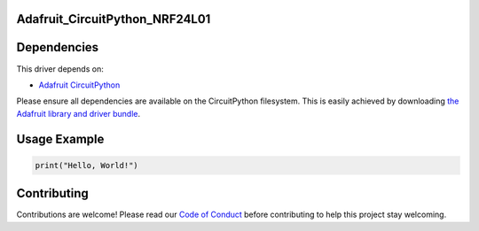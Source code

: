 Adafruit_CircuitPython_NRF24L01
===============================

.. image:: https://travis-ci.org/rhthomas/Adafruit_CircuitPython_NRF24L01.svg?branch=master
    :target: https://travis-ci.org/rhthomas/Adafruit_CircuitPython_NRF24L01
    :alt: Build Status

.. image:: https://readthedocs.org/projects/circuitpython-nrf24l01/badge/?version=latest
    :target: https://circuitpython-nrf24l01.readthedocs.io/en/latest/?badge=latest
    :alt: Documentation Status

Dependencies
============

This driver depends on:

* `Adafruit CircuitPython <https://github.com/adafruit/circuitpython>`_

Please ensure all dependencies are available on the CircuitPython filesystem.
This is easily achieved by downloading
`the Adafruit library and driver bundle <https://github.com/adafruit/Adafruit_CircuitPython_Bundle>`_.

Usage Example
=============

.. code-block:: python

    print("Hello, World!")

Contributing
============

Contributions are welcome! Please read our `Code of Conduct
<https://github.com/adafruit/Adafruit_CircuitPython_NeoPixel/blob/master/CODE_OF_CONDUCT.md>`_
before contributing to help this project stay welcoming.
